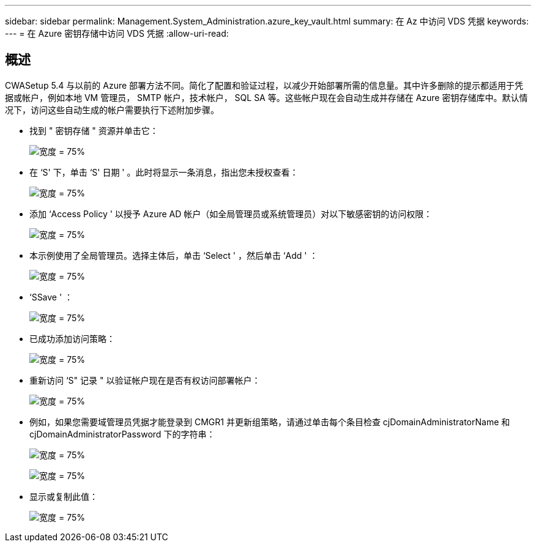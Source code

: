 ---
sidebar: sidebar 
permalink: Management.System_Administration.azure_key_vault.html 
summary: 在 Az 中访问 VDS 凭据 
keywords:  
---
= 在 Azure 密钥存储中访问 VDS 凭据
:allow-uri-read: 




== 概述

CWASetup 5.4 与以前的 Azure 部署方法不同。简化了配置和验证过程，以减少开始部署所需的信息量。其中许多删除的提示都适用于凭据或帐户，例如本地 VM 管理员， SMTP 帐户，技术帐户， SQL SA 等。这些帐户现在会自动生成并存储在 Azure 密钥存储库中。默认情况下，访问这些自动生成的帐户需要执行下述附加步骤。

* 找到 " 密钥存储 " 资源并单击它：
+
image:Management.System_Administration.azure_key_vault-4d897.png["宽度 = 75%"]

* 在 ‘S' 下，单击 ‘S' 日期 ' 。此时将显示一条消息，指出您未授权查看：
+
image:Management.System_Administration.azure_key_vault-0f7b9.png["宽度 = 75%"]

* 添加 ‘Access Policy ' 以授予 Azure AD 帐户（如全局管理员或系统管理员）对以下敏感密钥的访问权限：
+
image:Management.System_Administration.azure_key_vault-fe473.png["宽度 = 75%"]

* 本示例使用了全局管理员。选择主体后，单击 ‘Select ' ，然后单击 ‘Add ' ：
+
image:Management.System_Administration.azure_key_vault-3ae42.png["宽度 = 75%"]

* ‘SSave ' ：
+
image:Management.System_Administration.azure_key_vault-15c03.png["宽度 = 75%"]

* 已成功添加访问策略：
+
image:Management.System_Administration.azure_key_vault-770dd.png["宽度 = 75%"]

* 重新访问 ‘S" 记录 " 以验证帐户现在是否有权访问部署帐户：
+
image:Management.System_Administration.azure_key_vault-e277a.png["宽度 = 75%"]

* 例如，如果您需要域管理员凭据才能登录到 CMGR1 并更新组策略，请通过单击每个条目检查 cjDomainAdministratorName 和 cjDomainAdministratorPassword 下的字符串：
+
image:Management.System_Administration.azure_key_vault-69e35.png["宽度 = 75%"]

+
image:Management.System_Administration.azure_key_vault-83926.png["宽度 = 75%"]

* 显示或复制此值：
+
image:Management.System_Administration.azure_key_vault-c9405.png["宽度 = 75%"]


